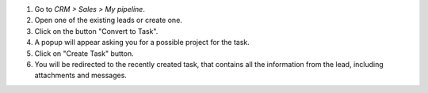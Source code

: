 #. Go to *CRM > Sales > My pipeline*.
#. Open one of the existing leads or create one.
#. Click on the button "Convert to Task".
#. A popup will appear asking you for a possible project for the task.
#. Click on "Create Task" button.
#. You will be redirected to the recently created task, that contains all the
   information from the lead, including attachments and messages.
